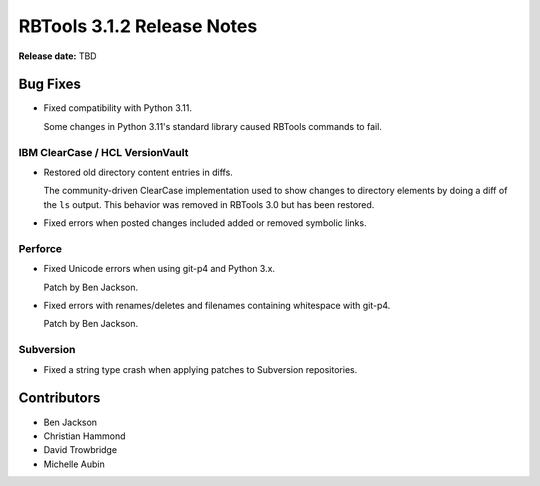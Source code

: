 .. default-intersphinx:: rbt3.x rb-latest


===========================
RBTools 3.1.2 Release Notes
===========================

**Release date:** TBD


Bug Fixes
=========

* Fixed compatibility with Python 3.11.

  Some changes in Python 3.11's standard library caused RBTools commands to
  fail.


IBM ClearCase / HCL VersionVault
--------------------------------

* Restored old directory content entries in diffs.

  The community-driven ClearCase implementation used to show changes to
  directory elements by doing a diff of the ``ls`` output. This behavior was
  removed in RBTools 3.0 but has been restored.

* Fixed errors when posted changes included added or removed symbolic links.


Perforce
--------

* Fixed Unicode errors when using git-p4 and Python 3.x.

  Patch by Ben Jackson.

* Fixed errors with renames/deletes and filenames containing whitespace with
  git-p4.

  Patch by Ben Jackson.


Subversion
----------

* Fixed a string type crash when applying patches to Subversion repositories.


Contributors
============

* Ben Jackson
* Christian Hammond
* David Trowbridge
* Michelle Aubin
